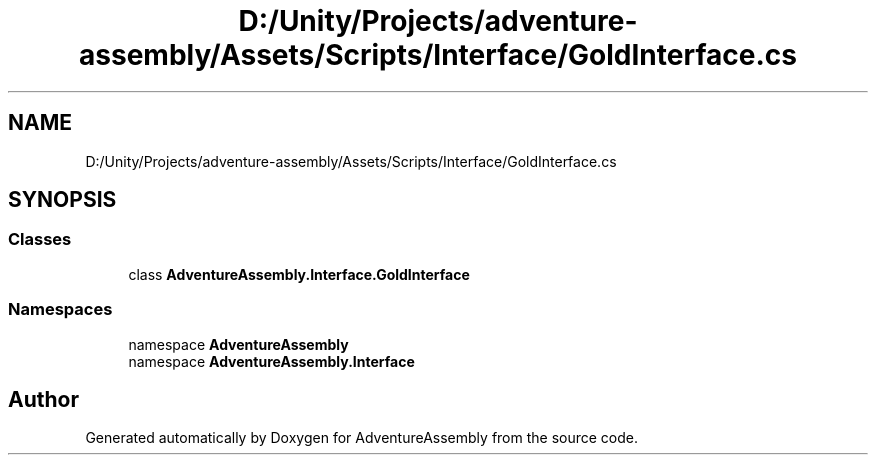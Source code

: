 .TH "D:/Unity/Projects/adventure-assembly/Assets/Scripts/Interface/GoldInterface.cs" 3 "AdventureAssembly" \" -*- nroff -*-
.ad l
.nh
.SH NAME
D:/Unity/Projects/adventure-assembly/Assets/Scripts/Interface/GoldInterface.cs
.SH SYNOPSIS
.br
.PP
.SS "Classes"

.in +1c
.ti -1c
.RI "class \fBAdventureAssembly\&.Interface\&.GoldInterface\fP"
.br
.in -1c
.SS "Namespaces"

.in +1c
.ti -1c
.RI "namespace \fBAdventureAssembly\fP"
.br
.ti -1c
.RI "namespace \fBAdventureAssembly\&.Interface\fP"
.br
.in -1c
.SH "Author"
.PP 
Generated automatically by Doxygen for AdventureAssembly from the source code\&.

